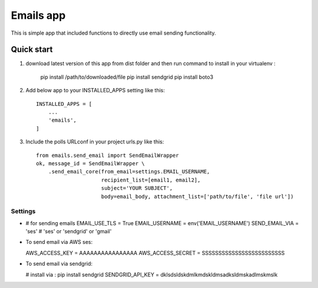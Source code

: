 =====
Emails app
=====

This is simple app that included functions to directly use email sending functionality.

Quick start
-----------

1. download latest version of this app from dist folder and then run command to install in your virtualenv :

    pip install /path/to/downloaded/file
    pip install sendgrid
    pip install boto3

2. Add below app to your INSTALLED_APPS setting like this::

    INSTALLED_APPS = [
        ...
        'emails',
    ]

3. Include the polls URLconf in your project urls.py like this::

    from emails.send_email import SendEmailWrapper
    ok, message_id = SendEmailWrapper \
        .send_email_core(from_email=settings.EMAIL_USERNAME,
                         recipient_list=[email1, email2],
                         subject='YOUR SUBJECT',
                         body=email_body, attachment_list=['path/to/file', 'file url'])


*****
Settings
*****


*

    # for sending emails
    EMAIL_USE_TLS = True
    EMAIL_USERNAME = env('EMAIL_USERNAME')
    SEND_EMAIL_VIA = 'ses'
    # 'ses' or 'sendgrid' or 'gmail'

*   To send email via AWS ses:


    AWS_ACCESS_KEY = AAAAAAAAAAAAAAAA
    AWS_ACCESS_SECRET = SSSSSSSSSSSSSSSSSSSSSSSSS


*   To send email via sendgrid:

    # install via : pip install sendgrid
    SENDGRID_API_KEY = dklsdsldskdmlkmdskldmsadksldmskadlmskmslk
